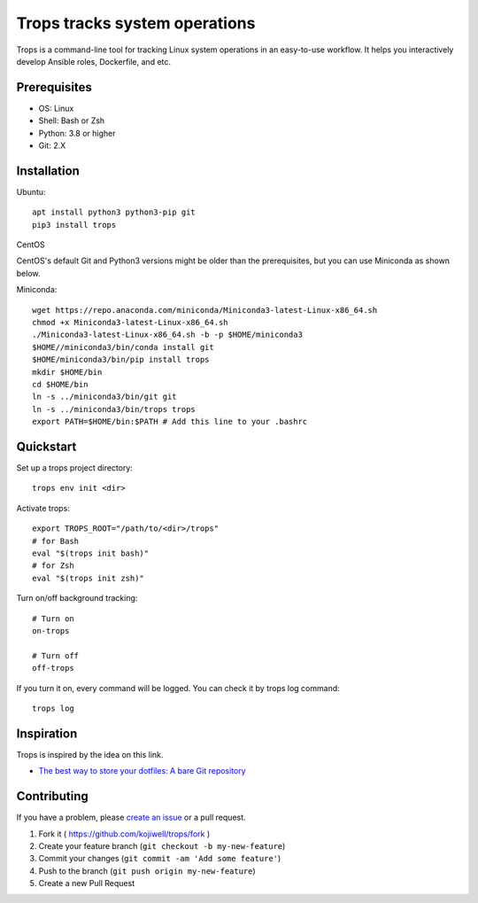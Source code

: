 ******************************
Trops tracks system operations
******************************

.. image:: https://img.shields.io/pypi/v/trops
   :target: https://pypi.org/project/trops/
   :alt: PyPI Package

.. image:: https://img.shields.io/badge/license-MIT-brightgreen.svg
   :target: LICENSE
   :alt: Repository License

Trops is a command-line tool for tracking Linux system operations in an easy-to-use workflow. 
It helps you interactively develop Ansible roles, Dockerfile, and etc.

Prerequisites
=============

- OS: Linux
- Shell: Bash or Zsh
- Python: 3.8 or higher
- Git: 2.X

Installation
============

Ubuntu::

    apt install python3 python3-pip git
    pip3 install trops

CentOS

CentOS's default Git and Python3 versions might be older than the prerequisites, but you can use Miniconda as shown below.

Miniconda::

    wget https://repo.anaconda.com/miniconda/Miniconda3-latest-Linux-x86_64.sh
    chmod +x Miniconda3-latest-Linux-x86_64.sh
    ./Miniconda3-latest-Linux-x86_64.sh -b -p $HOME/miniconda3
    $HOME//miniconda3/bin/conda install git
    $HOME/miniconda3/bin/pip install trops
    mkdir $HOME/bin
    cd $HOME/bin
    ln -s ../miniconda3/bin/git git
    ln -s ../miniconda3/bin/trops trops
    export PATH=$HOME/bin:$PATH # Add this line to your .bashrc

Quickstart
==========

Set up a trops project directory::

    trops env init <dir>

Activate trops::

    export TROPS_ROOT="/path/to/<dir>/trops"
    # for Bash
    eval "$(trops init bash)"
    # for Zsh
    eval "$(trops init zsh)"

Turn on/off background tracking::

    # Turn on
    on-trops

    # Turn off
    off-trops

If you turn it on, every command will be logged. You can check it by trops log command::

    trops log

Inspiration
===========

Trops is inspired by the idea on this link.

- `The best way to store your dotfiles: A bare Git repository <https://www.atlassian.com/git/tutorials/dotfiles>`_

Contributing
============

If you have a problem, please `create an issue <https://github.com/kojiwell/trops/issues/new>`_ or a pull request.

1. Fork it ( https://github.com/kojiwell/trops/fork )
2. Create your feature branch (``git checkout -b my-new-feature``)
3. Commit your changes (``git commit -am 'Add some feature'``)
4. Push to the branch (``git push origin my-new-feature``)
5. Create a new Pull Request